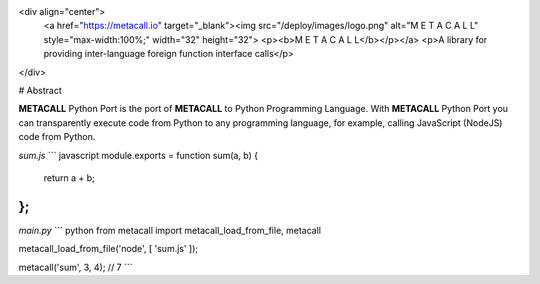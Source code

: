 
<div align="center">
  <a href="https://metacall.io" target="_blank"><img src="/deploy/images/logo.png" alt="M E T A C A L L" style="max-width:100%;" width="32" height="32">
  <p><b>M E T A C A L L</b></p></a>
  <p>A library for providing inter-language foreign function interface calls</p>
</div>

# Abstract

**METACALL** Python Port is the port of **METACALL** to Python Programming Language.
With **METACALL** Python Port you can transparently execute code from Python to any programming language, for example, calling JavaScript (NodeJS) code from Python.


`sum.js`
``` javascript
module.exports = function sum(a, b) {
    return a + b;
};
```

`main.py`
``` python
from metacall import metacall_load_from_file, metacall

metacall_load_from_file('node', [ 'sum.js' ]);

metacall('sum', 3, 4); // 7
```
